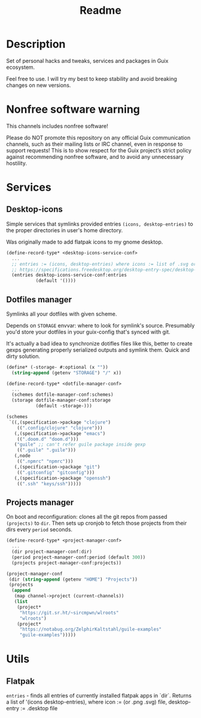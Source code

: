 #+title: Readme


[[./resources/logo.png]]

* Description
Set of personal hacks and tweaks, services and packages in Guix ecosystem.

Feel free to use. I will try my best to keep stability and avoid breaking changes on new versions.
* Nonfree software warning
This channels includes nonfree software!

Please do NOT promote this repository on any official Guix communication channels, such as their mailing lists or IRC channel, even in response to support requests! This is to show respect for the Guix project’s strict policy against recommending nonfree software, and to avoid any unnecessary hostility.
* Services
** Desktop-icons
Simple services that symlinks provided entries ~(icons, desktop-entries)~ to the proper directories in user's home directory.

Was originally made to add flatpak icons to my gnome desktop.

#+begin_src scheme
(define-record-type* <desktop-icons-service-conf>
  ...
  ;; entries := (icons, desktop-entries) where icons := list of .svg or .png, desktop-entries := list of .desktop entries
  ;; https://specifications.freedesktop.org/desktop-entry-spec/desktop-entry-spec-latest.html
  (entries desktop-icons-service-conf:entries
           (default '())))
#+end_src
** Dotfiles manager
Symlinks all your dotfiles with given scheme.

Depends on ~STORAGE~ envvar: where to look for symlink's source. Presumably you'd store your dotfiles in your guix-config that's synced with git.

It's actually a bad idea to synchronize dotifles files like this, better to create gexps generating properly serialized outputs and symlink them. Quick and dirty solution.

#+begin_src scheme
(define* (-storage- #:optional (x ""))
  (string-append (getenv "STORAGE") "/" x))

(define-record-type* <dotfile-manager-conf>
  ...
  (schemes dotfile-manager-conf:schemes)
  (storage dotfile-manager-conf:storage
           (default -storage-)))

(schemes
 `((,(specification->package "clojure")
    ((".config/clojure" "clojure")))
   (,(specification->package "emacs")
    ((".doom.d" "doom.d")))
   ("guile" ;; can't refer guile package inside gexp
    ((".guile" ".guile")))
   (,node
    ((".npmrc" "npmrc")))
   (,(specification->package "git")
    ((".gitconfig" "gitconfig")))
   (,(specification->package "openssh")
    ((".ssh" "keys/ssh")))))
#+end_src
** Projects manager
On boot and reconfiguration: clones all the git repos from passed ~(projects)~ to ~dir~. Then sets up cronjob to fetch those projects from their dirs every ~period~ seconds.

#+begin_src scheme
(define-record-type* <project-manager-conf>
  ...
  (dir project-manager-conf:dir)
  (period project-manager-conf:period (default 300))
  (projects project-manager-conf:projects))

(project-manager-conf
 (dir (string-append (getenv "HOME") "Projects"))
 (projects
  (append
   (map channel->project (current-channels))
   (list
    (project*
     "https://git.sr.ht/~sircmpwn/wlroots"
     "wlroots")
    (project*
     "https://notabug.org/ZelphirKaltstahl/guile-examples"
     "guile-examples")))))
#+end_src
* Utils
** Flatpak
~entries~ - finds all entries of currently installed flatpak apps in `dir`. Returns a list of '(icons desktop-entries), where icon := (or .png .svg) file, desktop-entry := .desktop file
